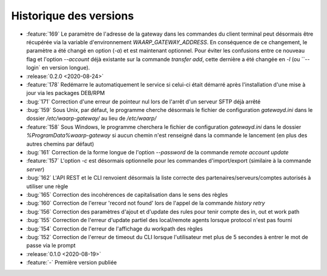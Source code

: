 .. _changelog:

Historique des versions
=======================

* :feature:`169` Le paramètre de l'adresse de la gateway dans les commandes du client terminal peut désormais être
  récupérée via la variable d'environnement `WAARP_GATEWAY_ADDRESS`. En conséquence de ce changement, le paramètre a
  été changé en option (`-a`) et est maintenant optionnel. Pour éviter les confusions entre ce nouveau flag et l'option
  `--account` déjà existante sur la commande `transfer add`, cette dernière a été changée en `-l` (ou ``--login`
  en version longue).

* :release:`0.2.0 <2020-08-24>`
* :feature:`178` Redémarre le automatiquement le service si celui-ci était
  démarré après l'installation d'une mise à jour via les packages DEB/RPM
* :bug:`171` Correction d'une erreur de pointeur nul lors de l'arrêt d'un serveur SFTP déjà arrêté
* :bug:`159` Sous Unix, par défaut, le programme cherche désormais le fichier de configuration `gatewayd.ini` dans le dossier `/etc/waarp-gateway/` au lieu de `/etc/waarp/`
* :feature:`158` Sous Windows, le programme cherchera le fichier de configuration `gatewayd.ini` dans le dossier `%ProgramData%\waarp-gateway` si aucun chemin n'est renseigné dans la commande le lancement (en plus des autres chemins par défaut)
* :bug:`161` Correction de la forme longue de l'option `--password` de la commande `remote account update`
* :feature:`157` L'option `-c` est désormais optionnelle pour les commandes d'import/export (similaire à la commande `server`)
* :bug:`162` L'API REST et le CLI renvoient désormais la liste correcte des partenaires/serveurs/comptes autorisés à utiliser une règle
* :bug:`165` Correction des incohérences de capitalisation dans le sens des règles
* :bug:`160` Correction de l'erreur 'record not found' lors de l'appel de la commande `history retry`
* :bug:`156` Correction des paramètres d'ajout et d'update des rules pour tenir compte des in, out et work path
* :bug:`155` Correction de l'erreur d'update partiel des local/remote agents lorsque protocol n'est pas fourni
* :bug:`154` Correction de l'erreur de l'affichage du workpath des règles
* :bug:`152` Correction de l'erreur de timeout du CLI lorsque l'utilisateur met plus de 5 secondes à entrer le mot de passe via le prompt

* :release:`0.1.0 <2020-08-19>`
* :feature:`-` Première version publiée

